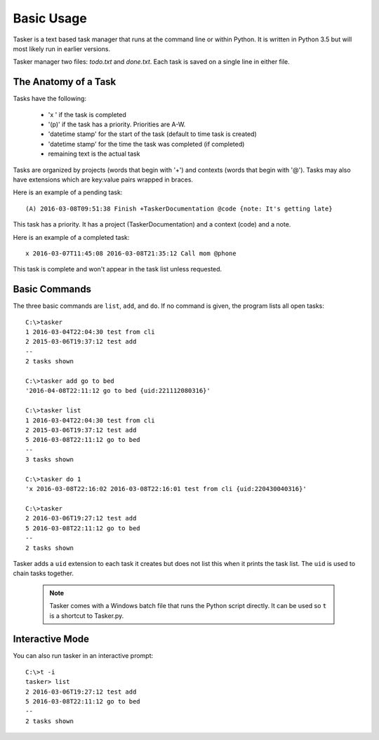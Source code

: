 Basic Usage
===========

Tasker is a text based task manager that runs at the command line or within
Python. It is written in Python 3.5 but will most likely run in earlier
versions.

Tasker manager two files: `todo.txt` and `done.txt`.  Each task is saved on
a single line in either file.

The Anatomy of a Task
---------------------

Tasks have the following:

    * 'x ' if the task is completed
    * '(p)' if the task has a priority. Priorities are A-W.
    * 'datetime stamp' for the start of the task (default to time task is created)
    * 'datetime stamp' for the time the task was completed (if completed)
    * remaining text is the actual task

Tasks are organized by projects (words that begin with '+') and contexts (words
that begin with '@'). Tasks may also have extensions which are key:value pairs
wrapped in braces.

Here is an example of a pending task::

    (A) 2016-03-08T09:51:38 Finish +TaskerDocumentation @code {note: It's getting late}

This task has a priority. It has a project (TaskerDocumentation) and a context
(code) and a note.

Here is an example of a completed task::

    x 2016-03-07T11:45:08 2016-03-08T21:35:12 Call mom @phone

This task is complete and won't appear in the task list unless requested.


Basic Commands
--------------

The three basic commands are ``list``, ``add``, and ``do``. If no command is
given, the program lists all open tasks::

    C:\>tasker
    1 2016-03-04T22:04:30 test from cli
    2 2015-03-06T19:37:12 test add
    --
    2 tasks shown

    C:\>tasker add go to bed
    '2016-04-08T22:11:12 go to bed {uid:221112080316}'

    C:\>tasker list
    1 2016-03-04T22:04:30 test from cli
    2 2015-03-06T19:37:12 test add
    5 2016-03-08T22:11:12 go to bed
    --
    3 tasks shown

    C:\>tasker do 1
    'x 2016-03-08T22:16:02 2016-03-08T22:16:01 test from cli {uid:220430040316}'

    C:\>tasker
    2 2016-03-06T19:27:12 test add
    5 2016-03-08T22:11:12 go to bed
    --
    2 tasks shown

Tasker adds a ``uid`` extension to each task it creates but does not list this
when it prints the task list. The ``uid`` is used to chain tasks together.

    .. note::

        Tasker comes with a Windows batch file that runs the Python script
        directly. It can be used so ``t`` is a shortcut to Tasker.py.

Interactive Mode
----------------

You can also run tasker in an interactive prompt::

    C:\>t -i
    tasker> list
    2 2016-03-06T19:27:12 test add
    5 2016-03-08T22:11:12 go to bed
    --
    2 tasks shown







